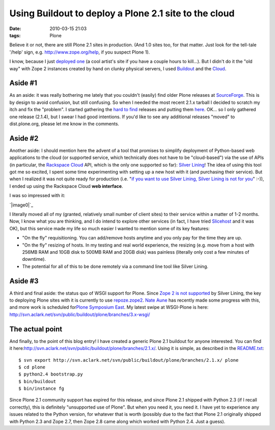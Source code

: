 Using Buildout to deploy a Plone 2.1 site to the cloud
######################################################
:date: 2010-03-15 21:03
:tags: Plone

Believe it or not, there are still Plone 2.1 sites in production. (And
1.0 sites too, for that matter. Just look for the tell-tale '/help'
sign, e.g. `http://www.zope.org/help`_, if you suspect Plone 1).

I know, because I just `deployed one`_ (a cool artist's site if you have
a couple hours to kill…). But I didn't do it the "old way" with Zope 2
instances created by hand on clunky physical servers, I used `Buildout`_
and the `Cloud`_.

Aside #1
~~~~~~~~

As an aside: it was really bothering me lately that you couldn't
(easily) find older Plone releases at `SourceForge`_. This is by design
to avoid confusion, but still confusing. So when I needed the most
recent 2.1.x tarball I decided to scratch my itch and fix the "problem".
I started gathering the `hard to find`_ releases and putting them
`here`_. OK… so I only gathered one release (2.1.4), but I swear I had
good intentions. If you'd like to see any additional releases "moved" to
dist.plone.org, please let me know in the comments.

Aside #2
~~~~~~~~

Another aside: I should mention here the advent of a tool that promises
to simplify deployment of Python-based web applications to the cloud (or
supported service, which technically does not have to be "cloud-based")
via the use of APIs (in particular, the `Rackspace Cloud`_ API, which is
the only one supported so far): `Silver Lining`_! The idea of using this
tool got me so excited, I spent some time experimenting with setting up
a new host with it (and purchasing their service). But when I realized
it was not quite ready for production (i.e. "`if you want to use Silver
Lining, Silver Lining is not for you`_\ " :-)), I ended up using the
Rackspace Cloud **web interface**.

.. raw:: html

   </p>

I was so impressed with it:

`|image0|`_

I literally moved all of my (granted, relatively small number of client
sites) to their service within a matter of 1-2 months. Now, I know what
you are thinking, and I do intend to explore other services (in fact, I
have tried `Slicehost`_ and it was OK), but this service made my life so
much easier I wanted to mention some of its key features:

.. raw:: html

   </p>

-  "On the fly" requisitioning. You can add/remove hosts anytime and you
   only pay for the time they are up.
-  "On the fly" resizing of hosts. In my testing and real world
   experience, the resizing (e.g. move from a host with 256MB RAM and
   10GB disk to 500MB RAM and 20GB disk) was painless (literally only
   cost a few minutes of downtime).
-  The potential for all of this to be done remotely via a command line
   tool like Silver Lining.

Aside #3
~~~~~~~~

A third and final aside: the status quo of WSGI support for Plone. Since
`Zope 2 is not supported`_ by Silver Lining, the key to deploying Plone
sites with it is currently to use `repoze.zope2`_. `Nate Aune`_ has
recently made some progress with this, and more work is scheduled
for\ `Plone Symposium East`_. My latest swipe at WSGI-Plone is here:
`http://svn.aclark.net/svn/public/buildout/plone/branches/3.x-wsgi/`_

The actual point
~~~~~~~~~~~~~~~~

And finally, to the point of this blog entry! I have created a generic
Plone 2.1 buildout for anyone interested. You can find it
here:\ `http://svn.aclark.net/svn/public/buildout/plone/branches/2.1.x/`_.
Using it is simple, as described in the `README.txt`_:

::

     $ svn export http://svn.aclark.net/svn/public/buildout/plone/branches/2.1.x/ plone
     $ cd plone
     $ python2.4 bootstrap.py
     $ bin/buildout
     $ bin/instance fg

Since Plone 2.1 community support has expired for this release, and
since Plone 2.1 shipped with Python 2.3 (if I recall correctly), this is
definitely "unsupported use of Plone". But when you need it, you need
it. I have yet to experience any issues related to the Python version,
for whatever that is worth (possibly due to the fact that Plone 2.1
originally shipped with Python 2.3 and Zope 2.7, then Zope 2.8 came
along which worked with Python 2.4. Just a guess).

.. raw:: html

   </p>

.. _`http://www.zope.org/help`: http://www.zope.org/help
.. _deployed one: http://harryroseman.com
.. _Buildout: http://pypi.python.org/pypi/zc.buildout
.. _Cloud: http://rackspacecloud.com
.. _SourceForge: http://sourceforge.net/projects/plone/
.. _hard to find: http://downloads.sourceforge.net/project/plone/OldFiles/Plone-2.1.4.tar.gz
.. _here: http://dist.plone.org/archive/
.. _Rackspace Cloud: http://rackspacecloud.com
.. _Silver Lining: http://cloudsilverlining.org
.. _if you want to use Silver Lining, Silver Lining is not for you: http://cloudsilverlining.org/#who-should-use-silver-lining
.. _|image1|: http://blog.aclark.net/wp-content/uploads/2010/03/rackspacecloudui.png
.. _Slicehost: http://www.slicehost.com/
.. _Zope 2 is not supported: http://cloudsilverlining.org/#the-application
.. _repoze.zope2: http://repoze.org/quickstart.html#repoze.zope2
.. _Nate Aune: http://jazkarta.com
.. _Plone Symposium East: http://weblion.psu.edu/events/plone-symposium-east-2010
.. _`http://svn.aclark.net/svn/public/buildout/plone/branches/3.x-wsgi/`: http://svn.aclark.net/svn/public/buildout/plone/branches/3.x-wsgi/
.. _`http://svn.aclark.net/svn/public/buildout/plone/branches/2.1.x/`: http://svn.aclark.net/svn/public/buildout/plone/branches/2.1.x/
.. _README.txt: http://svn.aclark.net/svn/public/buildout/plone/branches/2.1.x/README.txt

.. |image0| image:: http://blog.aclark.net/wp-content/uploads/2010/03/rackspacecloudui.png
.. |image1| image:: http://blog.aclark.net/wp-content/uploads/2010/03/rackspacecloudui.png
